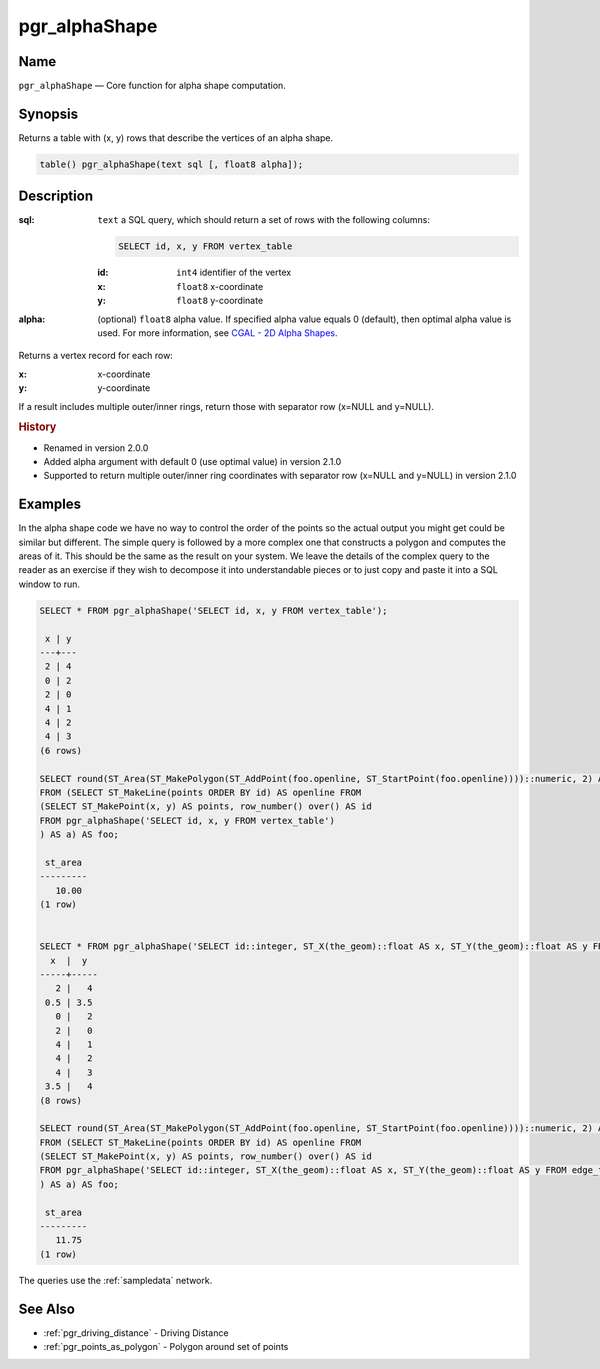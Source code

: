 .. 
   ****************************************************************************
    pgRouting Manual
    Copyright(c) pgRouting Contributors

    This documentation is licensed under a Creative Commons Attribution-Share  
    Alike 3.0 License: http://creativecommons.org/licenses/by-sa/3.0/
   ****************************************************************************

.. _pgr_alphashape:

pgr_alphaShape
===============================================================================

.. index:: 
	single: pgr_alphashape(text,float8)

Name
-------------------------------------------------------------------------------

``pgr_alphaShape`` — Core function for alpha shape computation.


Synopsis
-------------------------------------------------------------------------------

Returns a table with (x, y) rows that describe the vertices of an alpha shape.

.. code-block:: sql

	table() pgr_alphaShape(text sql [, float8 alpha]);


Description
-------------------------------------------------------------------------------

:sql: ``text`` a SQL query, which should return a set of rows with the following columns:

    .. code-block:: sql

        SELECT id, x, y FROM vertex_table

    :id: ``int4`` identifier of the vertex
    :x: ``float8`` x-coordinate
    :y: ``float8`` y-coordinate

:alpha: (optional) ``float8`` alpha value. If specified alpha value equals 0 (default), then optimal alpha value is used.
    For more information, see `CGAL - 2D Alpha Shapes <http://doc.cgal.org/latest/Alpha_shapes_2/group__PkgAlphaShape2.html>`_.

Returns a vertex record for each row:

:x: x-coordinate
:y: y-coordinate

If a result includes multiple outer/inner rings, return those with separator row (x=NULL and y=NULL).

.. rubric:: History

* Renamed in version 2.0.0
* Added alpha argument with default 0 (use optimal value) in version 2.1.0
* Supported to return multiple outer/inner ring coordinates with separator row (x=NULL and y=NULL) in version 2.1.0

Examples
-------------------------------------------------------------------------------
In the alpha shape code we have no way to control the order of the points so the actual output you might get could be similar but different. The simple query is followed by a more complex one that constructs a polygon and computes the areas of it. This should be the same as the result on your system. We leave the details of the complex query to the reader as an exercise if they wish to decompose it into understandable pieces or to just copy and paste it into a SQL window to run.

.. code-block:: sql

    SELECT * FROM pgr_alphaShape('SELECT id, x, y FROM vertex_table');

     x | y 
    ---+---
     2 | 4
     0 | 2
     2 | 0
     4 | 1
     4 | 2
     4 | 3
    (6 rows)

    SELECT round(ST_Area(ST_MakePolygon(ST_AddPoint(foo.openline, ST_StartPoint(foo.openline))))::numeric, 2) AS st_area
    FROM (SELECT ST_MakeLine(points ORDER BY id) AS openline FROM
    (SELECT ST_MakePoint(x, y) AS points, row_number() over() AS id
    FROM pgr_alphaShape('SELECT id, x, y FROM vertex_table')
    ) AS a) AS foo;

     st_area
    ---------
       10.00
    (1 row)


    SELECT * FROM pgr_alphaShape('SELECT id::integer, ST_X(the_geom)::float AS x, ST_Y(the_geom)::float AS y FROM edge_table_vertices_pgr');
      x  |  y  
    -----+-----
       2 |   4
     0.5 | 3.5
       0 |   2
       2 |   0
       4 |   1
       4 |   2
       4 |   3
     3.5 |   4
    (8 rows)

    SELECT round(ST_Area(ST_MakePolygon(ST_AddPoint(foo.openline, ST_StartPoint(foo.openline))))::numeric, 2) AS st_area
    FROM (SELECT ST_MakeLine(points ORDER BY id) AS openline FROM
    (SELECT ST_MakePoint(x, y) AS points, row_number() over() AS id
    FROM pgr_alphaShape('SELECT id::integer, ST_X(the_geom)::float AS x, ST_Y(the_geom)::float AS y FROM edge_table_vertices_pgr')
    ) AS a) AS foo;

     st_area
    ---------
       11.75
    (1 row)

 
The queries use the :ref:`sampledata` network.


See Also
-------------------------------------------------------------------------------

* :ref:`pgr_driving_distance` - Driving Distance
* :ref:`pgr_points_as_polygon` - Polygon around set of points
